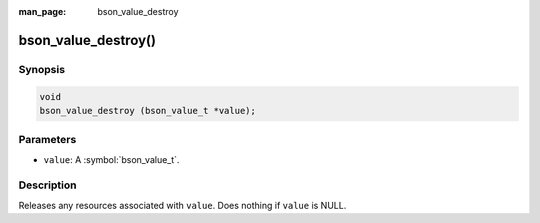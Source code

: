 :man_page: bson_value_destroy

bson_value_destroy()
====================

Synopsis
--------

.. code-block:: c

  void
  bson_value_destroy (bson_value_t *value);

Parameters
----------

* ``value``: A :symbol:`bson_value_t`.

Description
-----------

Releases any resources associated with ``value``. Does nothing if ``value`` is NULL.
